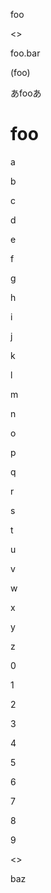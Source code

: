 foo

<<<baz>>>

foo.bar

(foo)

あfooあ

* foo

  a

  b

  c

  d

  e

  f

  g

  h

  i

  j

  k

  l

  m

  n

  o

  p

  q

  r

  s

  t

  u

  v

  w

  x

  y

  z

  0

  1

  2

  3

  4

  5

  6

  7

  8

  9

  <<<foo>>>

  baz
